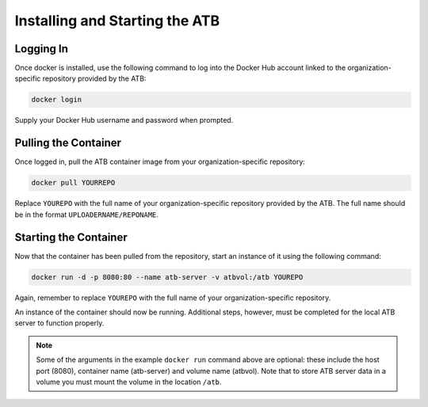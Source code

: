 Installing and Starting the ATB
===============================

Logging In
----------

Once docker is installed, use the following command to log into the Docker Hub account linked to the organization-specific repository provided by the ATB:

.. code-block:: bash

    docker login

Supply your Docker Hub username and password when prompted.

Pulling the Container
---------------------

Once logged in, pull the ATB container image from your organization-specific repository:

.. code-block:: bash

    docker pull YOURREPO

Replace ``YOUREPO`` with the full name of your organization-specific repository provided by the ATB. The full name should be in the format ``UPLOADERNAME/REPONAME``.

Starting the Container
----------------------

Now that the container has been pulled from the repository, start an instance of it using the following command:


.. code-block:: bash

   docker run -d -p 8080:80 --name atb-server -v atbvol:/atb YOUREPO

Again, remember to replace ``YOUREPO`` with the full name of your organization-specific repository.

An instance of the container should now be running.  Additional steps, however, must be completed for the local ATB server to function properly.  

.. note::
    Some of the arguments in the example ``docker run`` command above are optional: these include the host port (8080), container name (atb-server) and volume name (atbvol).
    Note that to store ATB server data in a volume you must mount the volume in the location ``/atb``.
